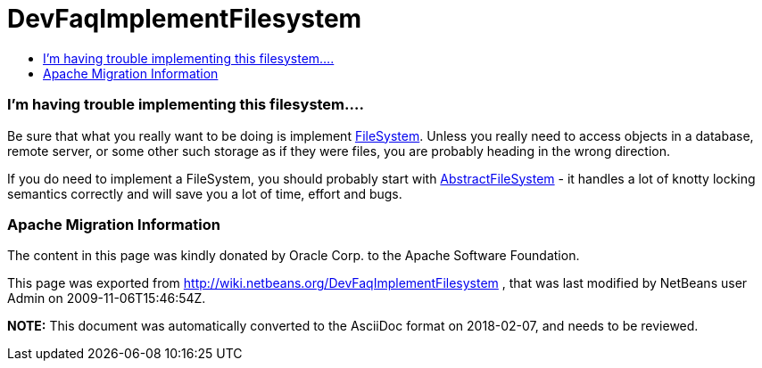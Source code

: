 // 
//     Licensed to the Apache Software Foundation (ASF) under one
//     or more contributor license agreements.  See the NOTICE file
//     distributed with this work for additional information
//     regarding copyright ownership.  The ASF licenses this file
//     to you under the Apache License, Version 2.0 (the
//     "License"); you may not use this file except in compliance
//     with the License.  You may obtain a copy of the License at
// 
//       http://www.apache.org/licenses/LICENSE-2.0
// 
//     Unless required by applicable law or agreed to in writing,
//     software distributed under the License is distributed on an
//     "AS IS" BASIS, WITHOUT WARRANTIES OR CONDITIONS OF ANY
//     KIND, either express or implied.  See the License for the
//     specific language governing permissions and limitations
//     under the License.
//

= DevFaqImplementFilesystem
:jbake-type: wiki
:jbake-tags: wiki, devfaq, needsreview
:jbake-status: published
:keywords: Apache NetBeans wiki DevFaqImplementFilesystem
:description: Apache NetBeans wiki DevFaqImplementFilesystem
:toc: left
:toc-title:
:syntax: true

=== I'm having trouble implementing this filesystem....

Be sure that what you really want to be doing is implement link:http://www.netbeans.org/download/dev/javadoc/org-openide-filesystems/org/openide/filesystems/FileSystem.html[FileSystem].  Unless you really need to access objects in a database, remote server, or some other such storage as if they were files, you are probably heading in the wrong direction.

If you do need to implement a FileSystem, you should probably start with link:http://www.netbeans.org/download/dev/javadoc/org-openide-filesystems/org/openide/filesystems/AbstractFileSystem.html[AbstractFileSystem] - it handles a lot of knotty locking semantics correctly and will save you a lot of time, effort and bugs.

=== Apache Migration Information

The content in this page was kindly donated by Oracle Corp. to the
Apache Software Foundation.

This page was exported from link:http://wiki.netbeans.org/DevFaqImplementFilesystem[http://wiki.netbeans.org/DevFaqImplementFilesystem] , 
that was last modified by NetBeans user Admin 
on 2009-11-06T15:46:54Z.


*NOTE:* This document was automatically converted to the AsciiDoc format on 2018-02-07, and needs to be reviewed.
